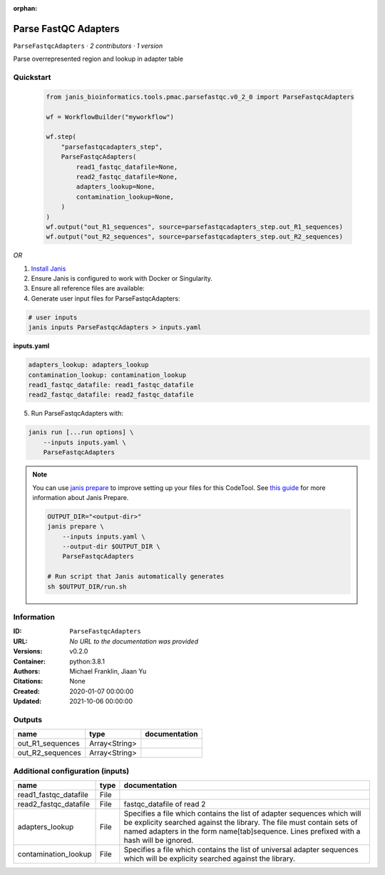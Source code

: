 :orphan:

Parse FastQC Adapters
===========================================

``ParseFastqcAdapters`` · *2 contributors · 1 version*

Parse overrepresented region and lookup in adapter table


Quickstart
-----------

    .. code-block:: python

       from janis_bioinformatics.tools.pmac.parsefastqc.v0_2_0 import ParseFastqcAdapters

       wf = WorkflowBuilder("myworkflow")

       wf.step(
           "parsefastqcadapters_step",
           ParseFastqcAdapters(
               read1_fastqc_datafile=None,
               read2_fastqc_datafile=None,
               adapters_lookup=None,
               contamination_lookup=None,
           )
       )
       wf.output("out_R1_sequences", source=parsefastqcadapters_step.out_R1_sequences)
       wf.output("out_R2_sequences", source=parsefastqcadapters_step.out_R2_sequences)
    

*OR*

1. `Install Janis </tutorials/tutorial0.html>`_

2. Ensure Janis is configured to work with Docker or Singularity.

3. Ensure all reference files are available:

4. Generate user input files for ParseFastqcAdapters:

.. code-block:: bash

   # user inputs
   janis inputs ParseFastqcAdapters > inputs.yaml



**inputs.yaml**

.. code-block:: yaml

       adapters_lookup: adapters_lookup
       contamination_lookup: contamination_lookup
       read1_fastqc_datafile: read1_fastqc_datafile
       read2_fastqc_datafile: read2_fastqc_datafile




5. Run ParseFastqcAdapters with:

.. code-block:: bash

   janis run [...run options] \
       --inputs inputs.yaml \
       ParseFastqcAdapters

.. note::

   You can use `janis prepare <https://janis.readthedocs.io/en/latest/references/prepare.html>`_ to improve setting up your files for this CodeTool. See `this guide <https://janis.readthedocs.io/en/latest/references/prepare.html>`_ for more information about Janis Prepare.

   .. code-block:: text

      OUTPUT_DIR="<output-dir>"
      janis prepare \
          --inputs inputs.yaml \
          --output-dir $OUTPUT_DIR \
          ParseFastqcAdapters

      # Run script that Janis automatically generates
      sh $OUTPUT_DIR/run.sh











Information
------------


:ID: ``ParseFastqcAdapters``
:URL: *No URL to the documentation was provided*
:Versions: v0.2.0
:Container: python:3.8.1
:Authors: Michael Franklin, Jiaan Yu
:Citations: None
:Created: 2020-01-07 00:00:00
:Updated: 2021-10-06 00:00:00



Outputs
-----------

================  =============  ===============
name              type           documentation
================  =============  ===============
out_R1_sequences  Array<String>
out_R2_sequences  Array<String>
================  =============  ===============



Additional configuration (inputs)
---------------------------------

=====================  ======  ==========================================================================================
name                   type    documentation
=====================  ======  ==========================================================================================
read1_fastqc_datafile  File
read2_fastqc_datafile  File    fastqc_datafile of read 2
adapters_lookup        File    Specifies a file which contains the list of adapter sequences which will
                               be explicity searched against the library. The file must contain sets of named adapters in
                               the form name[tab]sequence. Lines prefixed with a hash will be ignored.
contamination_lookup   File    Specifies a file which contains the list of universal adapter
                               sequences which will be explicity searched against the library.
=====================  ======  ==========================================================================================
    
